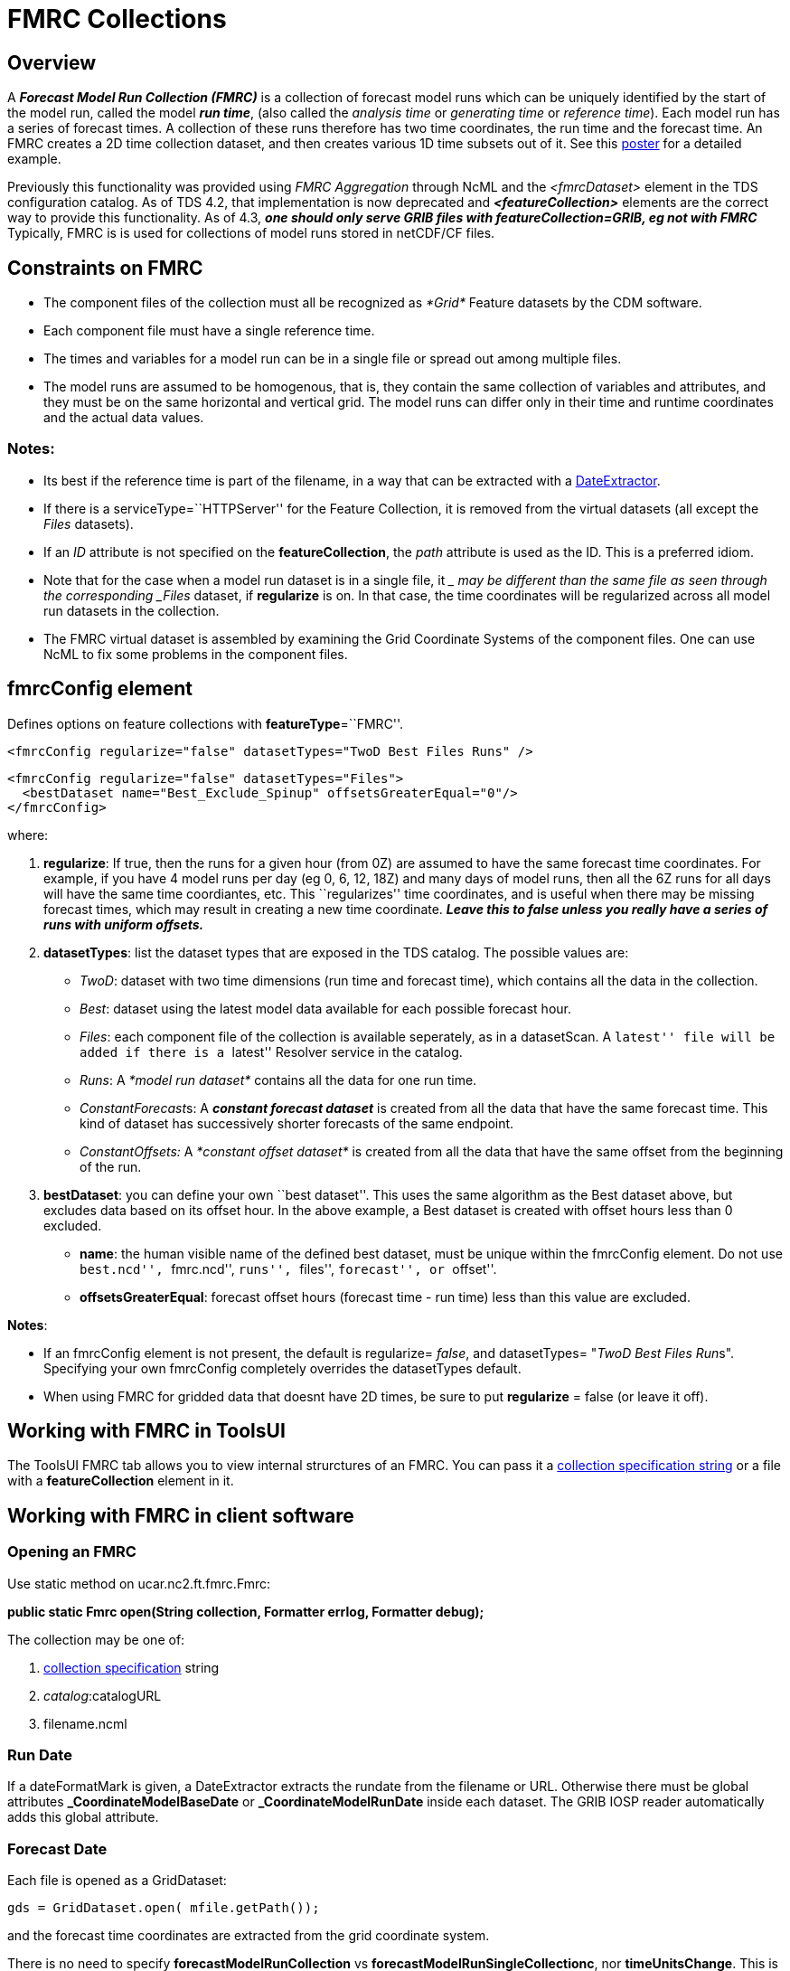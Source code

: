 :source-highlighter: coderay
[[threddsDocs]]

= FMRC Collections

== Overview

A *_Forecast Model Run Collection (FMRC)_* is a collection of
forecast model runs which can be uniquely identified by the
start of the model run, called the model *_run time_*, (also called
the _analysis time_ or _generating time_ or _reference time_).
Each model run has a series of forecast times. A collection of these
runs therefore has two time coordinates, the run time and the forecast
time. An FMRC creates a 2D time collection dataset, and then creates
various 1D time subsets out of it. See this
http://www.unidata.ucar.edu/staff/caron/presentations/FmrcPoster.pdf[poster]
for a detailed example.

Previously this functionality was provided using _FMRC Aggregation_
through NcML and the _<fmrcDataset>_ element in the TDS configuration
catalog. As of TDS 4.2, that implementation is now deprecated and
*_<featureCollection>_* elements are the correct way to provide this
functionality. As of 4.3, *_one should only serve GRIB files with
featureCollection=GRIB, eg not with FMRC_* Typically, FMRC is is
used for collections of model runs stored in netCDF/CF files.

== Constraints on FMRC

* The component files of the collection must all be recognized as
_*Grid*_ Feature datasets by the CDM software.
* Each component file must have a single reference time.
* The times and variables for a model run can be in a single file or
spread out among multiple files.
* The model runs are assumed to be homogenous, that is, they contain the
same collection of variables and attributes, and they must be on the
same horizontal and vertical grid. The model runs can differ only in
their time and runtime coordinates and the actual data values.

=== **Notes**:

* Its best if the reference time is part of the filename, in a way that
can be extracted with a
<<FeatureCollections.adoc#dateExtractor,DateExtractor>>.
* If there is a serviceType=``HTTPServer'' for the Feature Collection,
it is removed from the virtual datasets (all except the _Files_
datasets).
* If an _ID_ attribute is not specified on the **featureCollection**,
the _path_ attribute is used as the ID. This is a preferred idiom.
* Note that for the case when a model run dataset is in a single file,
it __ may be different than the same file as seen through the
corresponding _Files_ dataset, if *regularize* is on. In that case, the
time coordinates will be regularized across all model run datasets in
the collection.
* The FMRC virtual dataset is assembled by examining the Grid Coordinate
Systems of the component files. One can use NcML to fix some problems in
the component files.

== fmrcConfig element

Defines options on feature collections with **featureType**=``FMRC''.

---------------------------------------------------------------------
<fmrcConfig regularize="false" datasetTypes="TwoD Best Files Runs" />
---------------------------------------------------------------------

-------------------------------------------------------------------
<fmrcConfig regularize="false" datasetTypes="Files">
  <bestDataset name="Best_Exclude_Spinup" offsetsGreaterEqual="0"/>
</fmrcConfig>
-------------------------------------------------------------------

where:

1.  **regularize**: If true, then the runs for a given hour (from 0Z)
are assumed to have the same forecast time coordinates. For example, if
you have 4 model runs per day (eg 0, 6, 12, 18Z) and many days of model
runs, then all the 6Z runs for all days will have the same time
coordiantes, etc. This ``regularizes'' time coordinates, and is useful
when there may be missing forecast times, which may result in creating a
new time coordinate. *_Leave this to false unless you really have a
series of runs with uniform offsets._*
2.  **datasetTypes**: list the dataset types that are exposed in the TDS
catalog. The possible values are:
* __TwoD__: dataset with two time dimensions (run time and forecast
time), which contains all the data in the collection.
* __Best__: dataset using the latest model data available for each
possible forecast hour.
* __Files__: each component file of the collection is available
seperately, as in a datasetScan. A ``latest'' file will be added if
there is a ``latest'' Resolver service in the catalog.
* __Runs__: A _*model run dataset*_ contains all the data for one run
time.
* __ConstantForecast__s: A *_constant forecast dataset_* is created from
all the data that have the same forecast time. This kind of dataset has
successively shorter forecasts of the same endpoint.
* _ConstantOffsets:_ A _*constant offset dataset*_ is created from all
the data that have the same offset from the beginning of the run.
3.  **bestDataset**: you can define your own ``best dataset''. This uses
the same algorithm as the Best dataset above, but excludes data based on
its offset hour. In the above example, a Best dataset is created with
offset hours less than 0 excluded.
* **name**: the human visible name of the defined best dataset, must be
unique within the fmrcConfig element. Do not use ``best.ncd'',
``fmrc.ncd'', ``runs'', ``files'', ``forecast'', or ``offset''.
* **offsetsGreaterEqual**: forecast offset hours (forecast time - run
time) less than this value are excluded.

**Notes**:

* If an fmrcConfig element is not present, the default is regularize=
__false__, and datasetTypes= "__TwoD Best Files Run__s". Specifying your
own fmrcConfig completely overrides the datasetTypes default.
* When using FMRC for gridded data that doesnt have 2D times, be sure to
put *regularize* = false (or leave it off).

== Working with FMRC in ToolsUI

The ToolsUI FMRC tab allows you to view internal strurctures of an FMRC.
You can pass it a link:CollectionSpecification.adoc[collection
specification string] or a file with a *featureCollection* element in
it.

== Working with FMRC in client software

=== Opening an FMRC

Use static method on ucar.nc2.ft.fmrc.Fmrc:

*public static Fmrc open(String collection, Formatter errlog, Formatter
debug);* +

The collection may be one of:

1.  <<CollectionSpecification#,collection specification>> string
2.  __catalog__:catalogURL
3.  filename.ncml

=== Run Date

If a dateFormatMark is given, a DateExtractor extracts the rundate from
the filename or URL. Otherwise there must be global attributes
*_CoordinateModelBaseDate* or *_CoordinateModelRunDate* inside each
dataset. The GRIB IOSP reader automatically adds this global attribute.

=== Forecast Date

Each file is opened as a GridDataset:

-----------------------------------------
gds = GridDataset.open( mfile.getPath());
-----------------------------------------

and the forecast time coordinates are extracted from the grid coordinate
system.

There is no need to specify *forecastModelRunCollection* vs
**forecastModelRunSingleCollectionc**, nor **timeUnitsChange**. This is
detected automatically.

=== Regular

If true, then all runs for a given offset hour (from 0Z) are assumed to
have the same forecast time coordinates. This obviates the need for the
FMRC definition files which previously were used on motherlode. This
evens out time coordinates, and compensates for missing forecast times
in the IDD feed.

== Persistent Caching

An _fmrInv.xml_ file is made which records the essential grid
information from each file. It is cached in a persistent Berkeley
Database (bdb) key/value store, so that it only has to be done the first
time the file is accessed in an FMRC. Each collection becomes a seperate
bdb database, and each file in the collection is an element in the
database, with the filename as the key and the _fmrInv.xml_ as the
value. When a collection is scanned, any filenames already in the
database are reused. Any new ones are read and added to the database.
Any entries in the database that no longer have a filename associated
with them are deleted.

ToolsUI collections tab allows you to delete database or individual
elements.

== Conversion of <datasetFmrc> to <featureCollection>

There is no need to specify *forecastModelRunCollection* vs
**forecastModelRunSingleCollection**, nor **timeUnitsChange**. This is
detected automatically.

Old way:

--------------------------------------------------------------------------------------------------------------------------------------------------------
1) <datasetFmrc name="NCEP-GFS-CONUS_80km" collectionType="ForecastModelRuns" harvest="true" path="fmrc/NCEP/GFS/CONUS_80km">
     <metadata inherited="true">
       <documentation type="summary">good stuff</documentation>
     </metadata>

2)   <netcdf xmlns="http://www.unidata.ucar.edu/namespaces/netcdf/ncml-2.2" enhance="true">
       <aggregation dimName="run" type="forecastModelRunCollection" fmrcDefinition="NCEP-GFS-CONUS_80km.fmrcDefinition.xml" recheckEvery="15 min">
         <scan location="/data/ldm/pub/native/grid/NCEP/GFS/CONUS_80km/" suffix=".grib1"
               dateFormatMark="GFS_CONUS_80km_#yyyyMMdd_HHmm" subdirs="true" olderThan="5 min"/>
       </aggregation>
     </netcdf>
3)   <fmrcInventory location="/data/ldm/pub/native/grid/NCEP/GFS/CONUS_80km/" suffix=".grib1" fmrcDefinition="NCEP-GFS-CONUS_80km.fmrcDefinition.xml" />
     <addTimeCoverage datasetNameMatchPattern="GFS_CONUS_80km_([0-9]{4})([0-9]{2})([0-9]{2})_([0-9]{2})00.grib1$"
       startTimeSubstitutionPattern="$1-$2-$3T$4:00:00"
       duration="240 hours"/>
   </datasetFmrc>
--------------------------------------------------------------------------------------------------------------------------------------------------------

1.  *datasetFmrc* replaced by *featureCollection*
* optional _collectionType=``ForecastModelRuns''_ -> mandatory
_featureType=``FMRC''_
2.  NcML *netcdf* element describing the aggregation is now done by
*collection* element
* *aggregation* __dimName__, __type__, and _fmrcDefinition_ are no
longer needed
* *netcdf* *scan* _location, suffix, subdirs,_ and _dateFormatMark_ are
replaced by *collection* _spec_
3.  *fmrcInventory* and *addTimeCoverage* elements are no longer needed

*Old way:*

-----------------------------------------------------------------------------------------------------------------------
<datasetFmrc name="RTOFS Forecast Model Run Collection" path="fmrc/rtofs">
  <netcdf xmlns="http://www.unidata.ucar.edu/namespaces/netcdf/ncml-2.2">

 1) <variable name="mixed_layer_depth">
     <attribute name="long_name" value="mixed_layer_depth @ surface"/>
     <attribute name="units" value="m"/>
    </variable>

   <aggregation dimName="runtime" type="forecastModelRunSingleCollection" timeUnitsChange="true" recheckEvery="10 min">

 2)  <variable name="time">
      <attribute name="units" value="hours since "/>
     </variable>

 3)  <scanFmrc location="c:/rps/cf/rtofs" regExp=".*ofs_atl.*\.grib2$"
       runDateMatcher="#ofs.#yyyyMMdd" forecastOffsetMatcher="HHH#.grb.grib2#" subdirs="true"
       olderThan="10 min"/>
   </aggregation>
  </netcdf>
 </datasetFmrc>
-----------------------------------------------------------------------------------------------------------------------

where:

1.  on the outside of the aggregation, attributes are being
added/modified for the existing variable ``mixed_layer_depth'' __in the
resulting FMRC dataset__.
2.  on the inside of the aggregation, an attribute is being
added/modified for the existing variable ``time'' __for each dataset in
the collection__. Typically you need to do this in order to make the
component files into a gridded dataset.
3.  the collection is defined by a _scanFmrc_ element, creating a
_forecastModelRunSingleCollection_ with one forecast time per file

New way:

-------------------------------------------------------------------------------------------------------------------
   <featureCollection name="NCEP-GFS-CONUS_80km" featureType="FMRC" harvest="true" path="fmrc/NCEP/GFS/CONUS_80km">
     <metadata inherited="true">
       <documentation type="summary">good stuff</documentation>
     </metadata>

1)   <collection spec="/data/ldm/pub/native/grid/NCEP/GFS/CONUS_80km/GFS_CONUS_80km_#yyyyMMdd_HHmm#.grib1"
               recheckAfter="15 min"
               olderThan="5 min"/>
2)   <update startup="true" rescan="0 5 3 * * ? *" />
3)   <protoDataset choice="Penultimate" change="0 2 3 * * ? *" />
4)   <fmrcConfig regularize="true" datasetTypes="TwoD Best Files Runs ConstantForecasts ConstantOffsets" />
   </featureCollection>
-------------------------------------------------------------------------------------------------------------------

1.  *collection spec* element
* *collection* _recheckAfter_ is the same as *aggregation*
_recheckEvery_
* *collection* _olderThan_ is the same as *scan* _olderThan_
2.  *update* (optional) allows control over when the *featureCollection*
is updated
3.  *protoDataset* (optional) allows control over the selection of the
``prototypical'' dataset
4.  *fmrcConfig* (optional) allows control over which FMRC virtual
datasets are made available

 

'''''

image:../../thread.png[image] This document was last updated Sept 2015.
